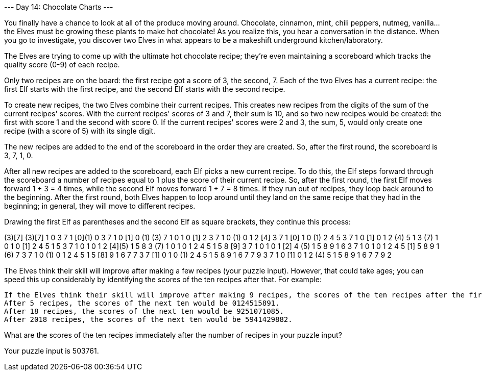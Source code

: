 --- Day 14: Chocolate Charts ---

You finally have a chance to look at all of the produce moving around. Chocolate, cinnamon, mint, chili peppers, nutmeg, vanilla... the Elves must be growing these plants to make hot chocolate! As you realize this, you hear a conversation in the distance. When you go to investigate, you discover two Elves in what appears to be a makeshift underground kitchen/laboratory.

The Elves are trying to come up with the ultimate hot chocolate recipe; they're even maintaining a scoreboard which tracks the quality score (0-9) of each recipe.

Only two recipes are on the board: the first recipe got a score of 3, the second, 7. Each of the two Elves has a current recipe: the first Elf starts with the first recipe, and the second Elf starts with the second recipe.

To create new recipes, the two Elves combine their current recipes. This creates new recipes from the digits of the sum of the current recipes' scores. With the current recipes' scores of 3 and 7, their sum is 10, and so two new recipes would be created: the first with score 1 and the second with score 0. If the current recipes' scores were 2 and 3, the sum, 5, would only create one recipe (with a score of 5) with its single digit.

The new recipes are added to the end of the scoreboard in the order they are created. So, after the first round, the scoreboard is 3, 7, 1, 0.

After all new recipes are added to the scoreboard, each Elf picks a new current recipe. To do this, the Elf steps forward through the scoreboard a number of recipes equal to 1 plus the score of their current recipe. So, after the first round, the first Elf moves forward 1 + 3 = 4 times, while the second Elf moves forward 1 + 7 = 8 times. If they run out of recipes, they loop back around to the beginning. After the first round, both Elves happen to loop around until they land on the same recipe that they had in the beginning; in general, they will move to different recipes.

Drawing the first Elf as parentheses and the second Elf as square brackets, they continue this process:

(3)[7]
(3)[7] 1  0 
 3  7  1 [0](1) 0 
 3  7  1  0 [1] 0 (1)
(3) 7  1  0  1  0 [1] 2 
 3  7  1  0 (1) 0  1  2 [4]
 3  7  1 [0] 1  0 (1) 2  4  5 
 3  7  1  0 [1] 0  1  2 (4) 5  1 
 3 (7) 1  0  1  0 [1] 2  4  5  1  5 
 3  7  1  0  1  0  1  2 [4](5) 1  5  8 
 3 (7) 1  0  1  0  1  2  4  5  1  5  8 [9]
 3  7  1  0  1  0  1 [2] 4 (5) 1  5  8  9  1  6 
 3  7  1  0  1  0  1  2  4  5 [1] 5  8  9  1 (6) 7 
 3  7  1  0 (1) 0  1  2  4  5  1  5 [8] 9  1  6  7  7 
 3  7 [1] 0  1  0 (1) 2  4  5  1  5  8  9  1  6  7  7  9 
 3  7  1  0 [1] 0  1  2 (4) 5  1  5  8  9  1  6  7  7  9  2 

The Elves think their skill will improve after making a few recipes (your puzzle input). However, that could take ages; you can speed this up considerably by identifying the scores of the ten recipes after that. For example:

    If the Elves think their skill will improve after making 9 recipes, the scores of the ten recipes after the first nine on the scoreboard would be 5158916779 (highlighted in the last line of the diagram).
    After 5 recipes, the scores of the next ten would be 0124515891.
    After 18 recipes, the scores of the next ten would be 9251071085.
    After 2018 recipes, the scores of the next ten would be 5941429882.

What are the scores of the ten recipes immediately after the number of recipes in your puzzle input?

Your puzzle input is 503761.